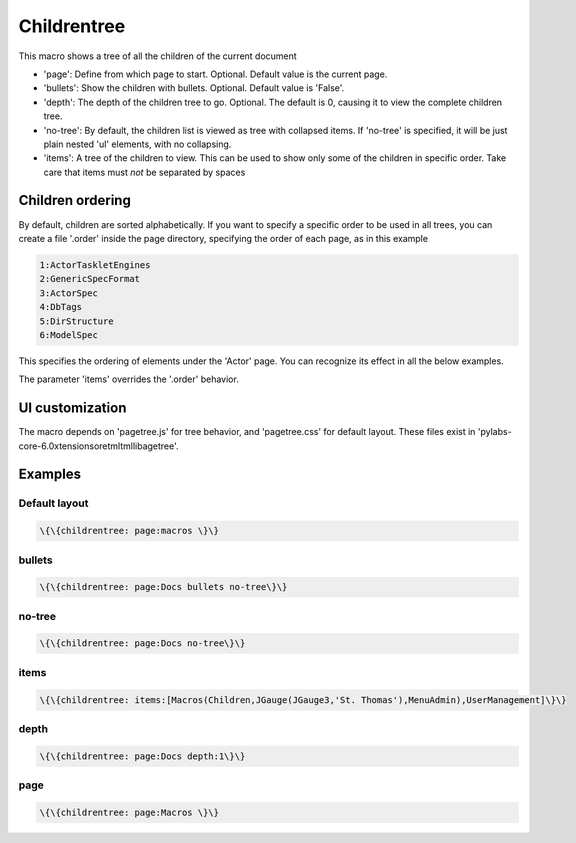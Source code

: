 
Childrentree
************


This macro shows a tree of all the children of the current document


* 'page': Define from which page to start. Optional. Default value is the current page.

* 'bullets': Show the children with bullets. Optional. Default value is 'False'.

* 'depth': The depth of the children tree to go. Optional. The default is 0, causing it to view the complete children tree.

* 'no-tree': By default, the children list is viewed as tree with collapsed items. If 'no-tree' is specified, it will be just plain nested 'ul' elements, with no collapsing.

* 'items': A tree of the children to view. This can be used to show only some of the children in specific order. Take care that items must *not* be separated by spaces


Children ordering
=================

By default, children are sorted alphabetically. If you want to specify a specific order to be used in all trees, you can create a file '.order' inside the page directory, specifying the order of each page, as in this example




.. code-block:: python

  1:ActorTaskletEngines
  2:GenericSpecFormat
  3:ActorSpec
  4:DbTags
  5:DirStructure
  6:ModelSpec


This specifies the ordering of elements under the 'Actor' page. You can recognize its effect in all the below examples.

The parameter 'items' overrides the '.order' behavior.


UI customization
================


The macro depends on 'pagetree.js' for tree behavior, and 'pagetree.css' for default layout. These files exist in 'pylabs-core-6.0xtensionsoretmltmllibagetree'.


Examples
========

Default layout
--------------




.. code-block:: python

  \{\{childrentree: page:macros \}\}





bullets
-------




.. code-block:: python

  \{\{childrentree: page:Docs bullets no-tree\}\}




no-tree
-------




.. code-block:: python

  \{\{childrentree: page:Docs no-tree\}\}




items
-----




.. code-block:: python

  \{\{childrentree: items:[Macros(Children,JGauge(JGauge3,'St. Thomas'),MenuAdmin),UserManagement]\}\}




depth
-----




.. code-block:: python

  \{\{childrentree: page:Docs depth:1\}\}




page
----




.. code-block:: python

  \{\{childrentree: page:Macros \}\}



